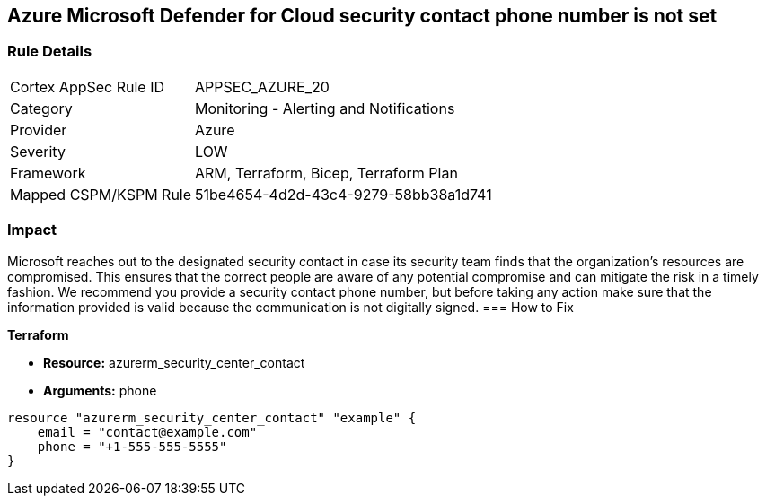 == Azure Microsoft Defender for Cloud security contact phone number is not set


=== Rule Details

[cols="1,2"]
|===
|Cortex AppSec Rule ID |APPSEC_AZURE_20
|Category |Monitoring - Alerting and Notifications
|Provider |Azure
|Severity |LOW
|Framework |ARM, Terraform, Bicep, Terraform Plan
|Mapped CSPM/KSPM Rule |51be4654-4d2d-43c4-9279-58bb38a1d741
|===


=== Impact
Microsoft reaches out to the designated security contact in case its security team finds that the organization's resources are compromised.
This ensures that the correct people are aware of any potential compromise and can mitigate the risk in a timely fashion.
We recommend you provide a security contact phone number, but before taking any action make sure that the information provided is valid because the communication is not digitally signed.
=== How to Fix


*Terraform* 


* *Resource:* azurerm_security_center_contact
* *Arguments:* phone


[source,go]
----
resource "azurerm_security_center_contact" "example" {
    email = "contact@example.com"
    phone = "+1-555-555-5555"
}
----

